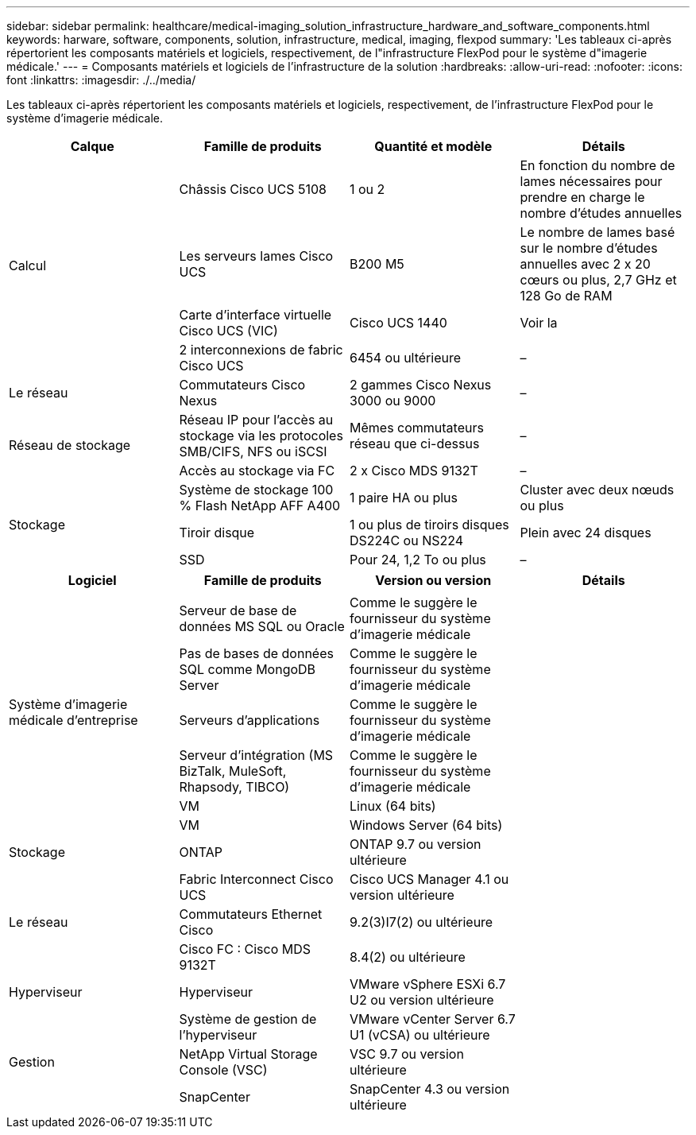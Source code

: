 ---
sidebar: sidebar 
permalink: healthcare/medical-imaging_solution_infrastructure_hardware_and_software_components.html 
keywords: harware, software, components, solution, infrastructure, medical, imaging, flexpod 
summary: 'Les tableaux ci-après répertorient les composants matériels et logiciels, respectivement, de l"infrastructure FlexPod pour le système d"imagerie médicale.' 
---
= Composants matériels et logiciels de l'infrastructure de la solution
:hardbreaks:
:allow-uri-read: 
:nofooter: 
:icons: font
:linkattrs: 
:imagesdir: ./../media/


[role="lead"]
Les tableaux ci-après répertorient les composants matériels et logiciels, respectivement, de l'infrastructure FlexPod pour le système d'imagerie médicale.

|===
| Calque | Famille de produits | Quantité et modèle | Détails 


.4+| Calcul | Châssis Cisco UCS 5108 | 1 ou 2 | En fonction du nombre de lames nécessaires pour prendre en charge le nombre d'études annuelles 


| Les serveurs lames Cisco UCS | B200 M5 | Le nombre de lames basé sur le nombre d'études annuelles avec 2 x 20 cœurs ou plus, 2,7 GHz et 128 Go de RAM 


| Carte d'interface virtuelle Cisco UCS (VIC) | Cisco UCS 1440 | Voir la 


| 2 interconnexions de fabric Cisco UCS | 6454 ou ultérieure | – 


| Le réseau | Commutateurs Cisco Nexus | 2 gammes Cisco Nexus 3000 ou 9000 | – 


.2+| Réseau de stockage | Réseau IP pour l'accès au stockage via les protocoles SMB/CIFS, NFS ou iSCSI | Mêmes commutateurs réseau que ci-dessus | – 


| Accès au stockage via FC | 2 x Cisco MDS 9132T | – 


.3+| Stockage | Système de stockage 100 % Flash NetApp AFF A400 | 1 paire HA ou plus | Cluster avec deux nœuds ou plus 


| Tiroir disque | 1 ou plus de tiroirs disques DS224C ou NS224 | Plein avec 24 disques 


| SSD | Pour 24, 1,2 To ou plus | – 
|===
|===
| Logiciel | Famille de produits | Version ou version | Détails 


.7+| Système d'imagerie médicale d'entreprise |  |  |  


| Serveur de base de données MS SQL ou Oracle | Comme le suggère le fournisseur du système d'imagerie médicale |  


| Pas de bases de données SQL comme MongoDB Server | Comme le suggère le fournisseur du système d'imagerie médicale |  


| Serveurs d'applications | Comme le suggère le fournisseur du système d'imagerie médicale |  


| Serveur d'intégration (MS BizTalk, MuleSoft, Rhapsody, TIBCO) | Comme le suggère le fournisseur du système d'imagerie médicale |  


| VM | Linux (64 bits) |  


| VM | Windows Server (64 bits) |  


| Stockage | ONTAP | ONTAP 9.7 ou version ultérieure |  


.3+| Le réseau | Fabric Interconnect Cisco UCS | Cisco UCS Manager 4.1 ou version ultérieure |  


| Commutateurs Ethernet Cisco | 9.2(3)I7(2) ou ultérieure |  


| Cisco FC : Cisco MDS 9132T | 8.4(2) ou ultérieure |  


| Hyperviseur | Hyperviseur | VMware vSphere ESXi 6.7 U2 ou version ultérieure |  


.3+| Gestion | Système de gestion de l'hyperviseur | VMware vCenter Server 6.7 U1 (vCSA) ou ultérieure |  


| NetApp Virtual Storage Console (VSC) | VSC 9.7 ou version ultérieure |  


| SnapCenter | SnapCenter 4.3 ou version ultérieure |  
|===